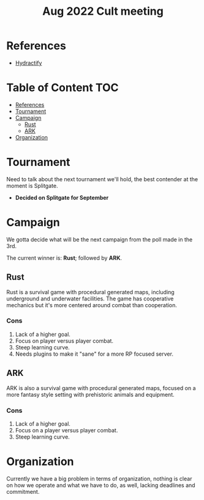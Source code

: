 :PROPERTIES:
:ID:       eba83991-3177-415d-b051-c2abeacd9a1a
:END:
#+title: Aug 2022 Cult meeting
#+filetags: :hydractify:
* References
- [[id:5808bb59-52cf-4ab6-a2fa-48b268362f86][Hydractify]]

* Table of Content :TOC:
- [[#references][References]]
- [[#tournament][Tournament]]
- [[#campaign][Campaign]]
  - [[#rust][Rust]]
  - [[#ark][ARK]]
- [[#organization][Organization]]

* Tournament
Need to talk about the next tournament we'll hold, the best contender at the moment is Splitgate.

- *Decided on Splitgate for September*

* Campaign
We gotta decide what will be the next campaign from the poll made in the 3rd.

The current winner is: *Rust*; followed by *ARK*.

** Rust
Rust is a survival game with procedural generated maps, including underground and underwater facilities. The game has cooperative mechanics but it's more centered around combat than cooperation.

*** Cons
1. Lack of a higher goal.
2. Focus on player versus player combat.
3. Steep learning curve.
4. Needs plugins to make it "sane" for a more RP focused server.

** ARK
ARK is also a survival game with procedural generated maps, focused on a more fantasy style setting with prehistoric animals and equipment.

*** Cons
1. Lack of a higher goal.
2. Focus on a player versus player combat.
3. Steep learning curve.

* Organization
Currently we have a big problem in terms of organization, nothing is clear on how we operate and what we have to do, as well, lacking deadlines and commitment.
